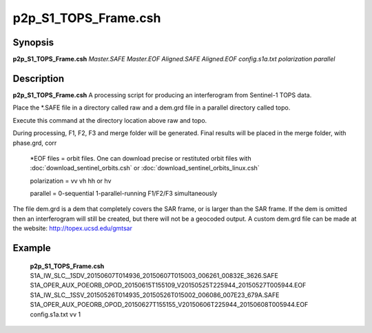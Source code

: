 .. index:: ! p2p_S1_TOPS_Frame.csh

**************
p2p_S1_TOPS_Frame.csh
**************

Synopsis
--------
**p2p_S1_TOPS_Frame.csh** *Master.SAFE Master.EOF Aligned.SAFE Aligned.EOF config.s1a.txt polarization parallel*

Description
-----------
**p2p_S1_TOPS_Frame.csh** A processing script for producing an interferogram from Sentinel-1 TOPS data.

Place the *.SAFE file in a directory called raw and a dem.grd file in a parallel directory called topo. 

Execute this command at the directory location above raw and topo.

During processing, F1, F2, F3 and merge folder will be generated. Final results will be placed in the merge folder, with phase.grd, corr

   *EOF files    =  orbit files. One can download precise or restituted orbit files with :doc:`download_sentinel_orbits.csh` or :doc:`download_sentinel_orbits_linux.csh`

   polarization  =  vv  vh  hh or hv

   parallel      =  0-sequential   1-parallel-running F1/F2/F3 simultaneously


The file dem.grd is a dem that completely covers the SAR frame, or is larger than the SAR frame. If the dem is omitted then an interferogram will still be created, but there will not be a geocoded output. A custom dem.grd file can be made at the website: http://topex.ucsd.edu/gmtsar


Example
-------
  **p2p_S1_TOPS_Frame.csh** S1A_IW_SLC__1SDV_20150607T014936_20150607T015003_006261_00832E_3626.SAFE S1A_OPER_AUX_POEORB_OPOD_20150615T155109_V20150525T225944_20150527T005944.EOF S1A_IW_SLC__1SSV_20150526T014935_20150526T015002_006086_007E23_679A.SAFE S1A_OPER_AUX_POEORB_OPOD_20150627T155155_V20150606T225944_20150608T005944.EOF config.s1a.txt vv 1
